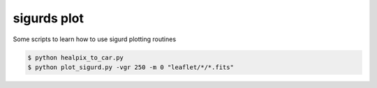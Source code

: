====
sigurds plot
====
.. inclusion-marker-do-not-remove

Some scripts to learn how to use sigurd plotting routines


.. code:: shell

    $ python healpix_to_car.py
    $ python plot_sigurd.py -vgr 250 -m 0 "leaflet/*/*.fits"
